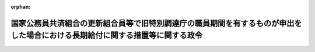 .. _356CO0000000293_19820925_357CO0000000263:

:orphan:

==============================================================================================================================
国家公務員共済組合の更新組合員等で旧特別調達庁の職員期間を有するものが申出をした場合における長期給付に関する措置等に関する政令
==============================================================================================================================

.. raw:: html
    
    
    <main id="contentsLaw" class="active">
    <div id="innerDocument" class="active">
    
    
    
    
    <div style="margin-bottom: 12px;">
    <div id="lawTitleNo" style="font-size: 1.067rem; font-weight: bold;" class="_shokanBoxParent">昭和五十六年政令第二百九十三号<div class="_shokanBox"></div>
    <div class="_inyoBox" id="_inyo_"></div>
    </div>
    <div id="lawTitle" style="margin-left: 3rem; font-size: 1.5rem; font-weight: bold; line-height: 1.25em;" class="_shokanBoxParent">
    <span data-xpath="">国家公務員共済組合の更新組合員等で旧特別調達庁の職員期間を有するものが申出をした場合における長期給付に関する措置等に関する政令</span><div class="_shokanBox" id="_shokan_"><div class="_shokanBtnIcons"></div></div>
    <div class="_inyoBox" id="_inyo_"></div>
    </div>
    </div><section id="EnactStatement" class="active EnactStatement"><div class="_div_EnactStatement _shokanBoxParent" style="text-indent: 1em;">
    <span data-xpath="">内閣は、昭和四十二年度以後における国家公務員共済組合等からの年金の額の改定に関する法律等の一部を改正する法律（昭和五十六年法律第五十五号）附則第七条及び第八条の規定に基づき、この政令を制定する。</span><div class="_shokanBox" id="_shokan_"><div class="_shokanBtnIcons"></div></div>
    <div class="_inyoBox" id="_inyo_"></div>
    </div></section><section id="MainProvision" class="active MainProvision"><section id="" class="active Article"><div style="margin-left: 1em; font-weight: bold;" class="_div_ArticleCaption _shokanBoxParent">
    <span data-xpath="">（申出をすることができる者の範囲）</span><div class="_shokanBox" id="_shokan_"><div class="_shokanBtnIcons"></div></div>
    <div class="_inyoBox" id="_inyo_"></div>
    </div>
    <div style="margin-left: 1em; text-indent: -1em;" id="" class="_div_ArticleTitle _shokanBoxParent">
    <span style="font-weight: bold;">第一条</span>　<span data-xpath="">昭和四十二年度以後における国家公務員共済組合等からの年金の額の改定に関する法律等の一部を改正する法律（昭和五十六年法律第五十五号。以下「法」という。）附則第七条に規定する政令で定めるものは、同条に規定する更新組合員（国家公務員共済組合法の長期給付に関する施行法（昭和三十三年法律第百二十九号。以下「施行法」という。）第四十一条第一項第一号に掲げる者に限る。）若しくは更新組合員であつた者又はこれらの者の遺族のうち昭和五十六年九月三十日において法附則第七条に規定する退職年金、減額退職年金又は遺族年金（以下「退職年金等」という。）を受ける権利を有する者で、これらの者に係る退職年金等の給付事由が生じた日において恩給法等の一部を改正する法律（昭和五十六年法律第三十六号）第二条の規定による改正後の恩給法の一部を改正する法律（昭和二十八年法律第百五十五号。次項において「改正後の法律第百五十五号」という。）附則第四十一条の五及び法第三条の規定による改正後の施行法の規定を適用するとしたならば退職年金等を受ける権利を有しないこととなるものとする。</span><div class="_shokanBox" id="_shokan_"><div class="_shokanBtnIcons"></div></div>
    <div class="_inyoBox" id="_inyo_"></div>
    </div>
    <div style="margin-left: 1em; text-indent: -1em;" class="_div_ParagraphSentence _shokanBoxParent">
    <span style="font-weight: bold;">２</span>　<span data-xpath="">法附則第七条に規定する政令で定める者は、同条に規定する更新組合員のうち、昭和五十六年九月三十日において国家公務員共済組合法（昭和三十三年法律第百二十八号。以下「共済組合法」という。）又は施行法の規定による退職年金、減額退職年金又は障害年金を受ける権利を有しない者で次に掲げるものとする。</span><div class="_shokanBox" id="_shokan_"><div class="_shokanBtnIcons"></div></div>
    <div class="_inyoBox" id="_inyo_"></div>
    </div>
    <div id="" style="margin-left: 2em; text-indent: -1em;" class="_div_ItemSentence _shokanBoxParent">
    <span style="font-weight: bold;">一</span>　<span data-xpath="">昭和五十六年九月三十日において退職したものとする場合においても共済組合法又は施行法の規定による退職年金又は障害年金を受ける権利を有しない者</span><div class="_shokanBox" id="_shokan_"><div class="_shokanBtnIcons"></div></div>
    <div class="_inyoBox" id="_inyo_"></div>
    </div>
    <div id="" style="margin-left: 2em; text-indent: -1em;" class="_div_ItemSentence _shokanBoxParent">
    <span style="font-weight: bold;">二</span>　<span data-xpath="">昭和五十六年九月三十日において退職したものとするならば法附則第七条に規定する退職年金を受ける権利を有することとなる者のうち、施行法第七条第一項第三号若しくは第五号又は第九条第一号の期間（施行法第五十一条の二第三項の規定によりこれらの期間に該当するものとされる期間を含む。以下この号において「共済組合法の期間」という。）で改正後の法律第百五十五号附則第四十一条の五の規定の適用によりその全部又は一部が共済組合法の期間に該当しないこととなる期間（第三条において「旧特別調達庁の職員期間」という。）をその者に係る共済組合法の期間に算入しないとしたならば当該退職年金を受ける権利を有しないこととなる者</span><div class="_shokanBox" id="_shokan_"><div class="_shokanBtnIcons"></div></div>
    <div class="_inyoBox" id="_inyo_"></div>
    </div></section><section id="" class="active Article"><div style="margin-left: 1em; font-weight: bold;" class="_div_ArticleCaption _shokanBoxParent">
    <span data-xpath="">（申出の期限等）</span><div class="_shokanBox" id="_shokan_"><div class="_shokanBtnIcons"></div></div>
    <div class="_inyoBox" id="_inyo_"></div>
    </div>
    <div style="margin-left: 1em; text-indent: -1em;" id="" class="_div_ArticleTitle _shokanBoxParent">
    <span style="font-weight: bold;">第二条</span>　<span data-xpath="">法附則第七条に規定する申出（以下「申出」という。）は、昭和五十六年十月一日から六十日以内に、大蔵省令で定めるところにより、国家公務員共済組合（その組合が共済組合法第二十一条第一項に規定する連合会加入組合（第三項において「連合会加入組合」という。）であるときは、これを経由して国家公務員共済組合連合会）にしなければならない。</span><div class="_shokanBox" id="_shokan_"><div class="_shokanBtnIcons"></div></div>
    <div class="_inyoBox" id="_inyo_"></div>
    </div>
    <div style="margin-left: 1em; text-indent: -1em;" class="_div_ParagraphSentence _shokanBoxParent">
    <span style="font-weight: bold;">２</span>　<span data-xpath="">前条第一項又は第二項に規定する者が前項の申出の期限前に死亡した場合には、その申出は、これらの者（遺族にあつては、その者に係る法附則第七条に規定する更新組合員であつた者）の遺族がすることができる。</span><div class="_shokanBox" id="_shokan_"><div class="_shokanBtnIcons"></div></div>
    <div class="_inyoBox" id="_inyo_"></div>
    </div>
    <div style="margin-left: 1em; text-indent: -1em;" class="_div_ParagraphSentence _shokanBoxParent">
    <span style="font-weight: bold;">３</span>　<span data-xpath="">国家公務員共済組合（連合会加入組合にあつては、国家公務員共済組合連合会。次条第一項において「組合」という。）は、前条第一項又は第二項に規定する者（前項に規定する遺族を含む。）が申出をしたときは、その旨をこれらの者の普通恩給等（法附則第七条に規定する普通恩給等をいう。）に係る裁定庁に通知しなければならない。</span><div class="_shokanBox" id="_shokan_"><div class="_shokanBtnIcons"></div></div>
    <div class="_inyoBox" id="_inyo_"></div>
    </div></section><section id="" class="active Article"><div style="margin-left: 1em; font-weight: bold;" class="_div_ArticleCaption _shokanBoxParent">
    <span data-xpath="">（申出をした場合における長期給付に関する措置等）</span><div class="_shokanBox" id="_shokan_"><div class="_shokanBtnIcons"></div></div>
    <div class="_inyoBox" id="_inyo_"></div>
    </div>
    <div style="margin-left: 1em; text-indent: -1em;" id="" class="_div_ArticleTitle _shokanBoxParent">
    <span style="font-weight: bold;">第三条</span>　<span data-xpath="">第一条第一項に規定する者（その者に係る前条第二項に規定する遺族を含む。）が申出をしたときは、その者の退職年金等を受ける権利は、昭和五十六年九月三十日において消滅する。</span><span data-xpath="">この場合において、第一号に掲げる金額が第二号に掲げる金額より多いときは、組合は、その差額に相当する金額を一時金としてその者に支給し、第一号に掲げる金額が第二号に掲げる金額より少ないときは、その者は、その差額に相当する金額を、申出をした日の属する月の翌月から一年以内に一時に又は分割して、組合に返還しなければならない。</span><div class="_shokanBox" id="_shokan_"><div class="_shokanBtnIcons"></div></div>
    <div class="_inyoBox" id="_inyo_"></div>
    </div>
    <div id="" style="margin-left: 2em; text-indent: -1em;" class="_div_ItemSentence _shokanBoxParent">
    <span style="font-weight: bold;">一</span>　<span data-xpath="">申出をした者（遺族にあつては、その者に係る法附則第七条に規定する更新組合員であつた者）がその者に係る退職年金等の給付事由が生じた日において旧特別調達庁の職員期間を有していなかつたものとみなした場合に受けるべきこととなる共済組合法の特例死亡一時金、昭和四十二年度以後における国家公務員共済組合等からの年金の額の改定に関する法律等の一部を改正する法律（昭和五十四年法律第七十二号。以下「昭和五十四年法」という。）第二条若しくは第三条の規定による改正前の共済組合法若しくは施行法の退職一時金又は昭和四十二年度以後における国家公務員共済組合等からの年金の額の改定に関する法律等の一部を改正する法律（昭和四十八年法律第六十二号。以下「昭和四十八年法」という。）第二条若しくは第三条の規定による改正前の共済組合法若しくは施行法の遺族一時金に係る共済組合法附則第十二条の七第二項、昭和五十四年法第二条の規定による改正前の共済組合法第八十条第二項第一号又は昭和四十八年法第二条の規定による改正前の共済組合法第九十三条第二項に規定する金額</span><div class="_shokanBox" id="_shokan_"><div class="_shokanBtnIcons"></div></div>
    <div class="_inyoBox" id="_inyo_"></div>
    </div>
    <div id="" style="margin-left: 2em; text-indent: -1em;" class="_div_ItemSentence _shokanBoxParent">
    <span style="font-weight: bold;">二</span>　<span data-xpath="">申出をした者（遺族にあつては、その者に係る法附則第七条に規定する更新組合員であつた者又はその遺族若しくは遺族であつた者を含む。）がその時までに支給を受けた退職年金等の総額</span><div class="_shokanBox" id="_shokan_"><div class="_shokanBtnIcons"></div></div>
    <div class="_inyoBox" id="_inyo_"></div>
    </div>
    <div style="margin-left: 1em; text-indent: -1em;" class="_div_ParagraphSentence _shokanBoxParent">
    <span style="font-weight: bold;">２</span>　<span data-xpath="">第一条第一項に規定する更新組合員で申出をしたもの又は同項に規定する更新組合員であつた者のうち申出をした者で再び組合員となつたものが退職し、又は死亡した場合において、共済組合法又は施行法の規定による退職年金、減額退職年金、障害年金又は遺族年金を支給するときは、これらの者は、共済組合法及び施行法の規定の適用については、これらの者に係る退職年金等の給付事由が生じた日において旧特別調達庁の職員期間を有していなかつたものとみなした場合に受けるべきこととなる昭和五十四年法第二条又は第三条の規定による改正前の共済組合法又は施行法の退職一時金の支給を受けた者であつたものとみなす。</span><div class="_shokanBox" id="_shokan_"><div class="_shokanBtnIcons"></div></div>
    <div class="_inyoBox" id="_inyo_"></div>
    </div></section></section><section id="" class="active SupplProvision"><div class="_div_SupplProvisionLabel SupplProvisionLabel _shokanBoxParent" style="margin-bottom: 10px; margin-left: 3em; font-weight: bold;">
    <span data-xpath="">附　則</span><div class="_shokanBox" id="_shokan_"><div class="_shokanBtnIcons"></div></div>
    <div class="_inyoBox" id="_inyo_"></div>
    </div>
    <section class="active Paragraph"><div style="text-indent: 1em;" class="_div_ParagraphSentence _shokanBoxParent">
    <span data-xpath="">この政令は、昭和五十六年十月一日から施行する。</span><div class="_shokanBox" id="_shokan_"><div class="_shokanBtnIcons"></div></div>
    <div class="_inyoBox" id="_inyo_"></div>
    </div></section></section><section id="" class="active SupplProvision"><div class="_div_SupplProvisionLabel SupplProvisionLabel _shokanBoxParent" style="margin-bottom: 10px; margin-left: 3em; font-weight: bold;">
    <span data-xpath="">附　則</span>　（昭和五七年九月二五日政令第二六三号）<div class="_shokanBox" id="_shokan_"><div class="_shokanBtnIcons"></div></div>
    <div class="_inyoBox" id="_inyo_"></div>
    </div>
    <section class="active Paragraph"><div style="text-indent: 1em;" class="_div_ParagraphSentence _shokanBoxParent">
    <span data-xpath="">この政令は、昭和五十七年十月一日から施行する。</span><div class="_shokanBox" id="_shokan_"><div class="_shokanBtnIcons"></div></div>
    <div class="_inyoBox" id="_inyo_"></div>
    </div></section></section>
    
    
    
    
    
    </div>
    </main>
    
    
